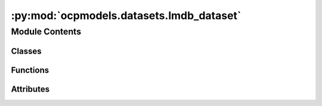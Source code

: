 :py:mod:`ocpmodels.datasets.lmdb_dataset`
=========================================

.. py:module:: ocpmodels.datasets.lmdb_dataset

.. autoapi-nested-parse::

   Copyright (c) Meta, Inc. and its affiliates.
   This source code is licensed under the MIT license found in the
   LICENSE file in the root directory of this source tree.



Module Contents
---------------

Classes
~~~~~~~

.. autoapisummary::

   ocpmodels.datasets.lmdb_dataset.LmdbDataset
   ocpmodels.datasets.lmdb_dataset.SinglePointLmdbDataset
   ocpmodels.datasets.lmdb_dataset.TrajectoryLmdbDataset



Functions
~~~~~~~~~

.. autoapisummary::

   ocpmodels.datasets.lmdb_dataset.data_list_collater



Attributes
~~~~~~~~~~

.. autoapisummary::

   ocpmodels.datasets.lmdb_dataset.T_co


.. py:data:: T_co

   

.. py:class:: LmdbDataset(config)


   Bases: :py:obj:`torch.utils.data.Dataset`\ [\ :py:obj:`T_co`\ ]

   An abstract class representing a :class:`Dataset`.

   All datasets that represent a map from keys to data samples should subclass
   it. All subclasses should overwrite :meth:`__getitem__`, supporting fetching a
   data sample for a given key. Subclasses could also optionally overwrite
   :meth:`__len__`, which is expected to return the size of the dataset by many
   :class:`~torch.utils.data.Sampler` implementations and the default options
   of :class:`~torch.utils.data.DataLoader`. Subclasses could also
   optionally implement :meth:`__getitems__`, for speedup batched samples
   loading. This method accepts list of indices of samples of batch and returns
   list of samples.

   .. note::
     :class:`~torch.utils.data.DataLoader` by default constructs an index
     sampler that yields integral indices.  To make it work with a map-style
     dataset with non-integral indices/keys, a custom sampler must be provided.

   .. py:attribute:: metadata_path
      :type: pathlib.Path

      

   .. py:attribute:: sharded
      :type: bool

      Dataset class to load from LMDB files containing relaxation
      trajectories or single point computations.
      Useful for Structure to Energy & Force (S2EF), Initial State to
      Relaxed State (IS2RS), and Initial State to Relaxed Energy (IS2RE) tasks.
      The keys in the LMDB must be integers (stored as ascii objects) starting
      from 0 through the length of the LMDB. For historical reasons any key named
      "length" is ignored since that was used to infer length of many lmdbs in the same
      folder, but lmdb lengths are now calculated directly from the number of keys.
      :param config: Dataset configuration
      :type config: dict

   .. py:method:: __len__() -> int


   .. py:method:: __getitem__(idx: int) -> T_co


   .. py:method:: connect_db(lmdb_path: pathlib.Path | None = None) -> lmdb.Environment


   .. py:method:: close_db() -> None


   .. py:method:: get_metadata(num_samples: int = 100)



.. py:class:: SinglePointLmdbDataset(config, transform=None)


   Bases: :py:obj:`LmdbDataset`\ [\ :py:obj:`torch_geometric.data.data.BaseData`\ ]

   An abstract class representing a :class:`Dataset`.

   All datasets that represent a map from keys to data samples should subclass
   it. All subclasses should overwrite :meth:`__getitem__`, supporting fetching a
   data sample for a given key. Subclasses could also optionally overwrite
   :meth:`__len__`, which is expected to return the size of the dataset by many
   :class:`~torch.utils.data.Sampler` implementations and the default options
   of :class:`~torch.utils.data.DataLoader`. Subclasses could also
   optionally implement :meth:`__getitems__`, for speedup batched samples
   loading. This method accepts list of indices of samples of batch and returns
   list of samples.

   .. note::
     :class:`~torch.utils.data.DataLoader` by default constructs an index
     sampler that yields integral indices.  To make it work with a map-style
     dataset with non-integral indices/keys, a custom sampler must be provided.


.. py:class:: TrajectoryLmdbDataset(config, transform=None)


   Bases: :py:obj:`LmdbDataset`\ [\ :py:obj:`torch_geometric.data.data.BaseData`\ ]

   An abstract class representing a :class:`Dataset`.

   All datasets that represent a map from keys to data samples should subclass
   it. All subclasses should overwrite :meth:`__getitem__`, supporting fetching a
   data sample for a given key. Subclasses could also optionally overwrite
   :meth:`__len__`, which is expected to return the size of the dataset by many
   :class:`~torch.utils.data.Sampler` implementations and the default options
   of :class:`~torch.utils.data.DataLoader`. Subclasses could also
   optionally implement :meth:`__getitems__`, for speedup batched samples
   loading. This method accepts list of indices of samples of batch and returns
   list of samples.

   .. note::
     :class:`~torch.utils.data.DataLoader` by default constructs an index
     sampler that yields integral indices.  To make it work with a map-style
     dataset with non-integral indices/keys, a custom sampler must be provided.


.. py:function:: data_list_collater(data_list: list[torch_geometric.data.data.BaseData], otf_graph: bool = False) -> torch_geometric.data.data.BaseData


